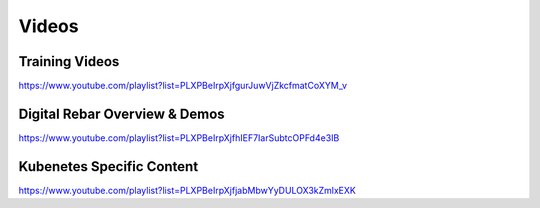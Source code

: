 .. index::
  Videos

.. _videos:

Videos
------


Training Videos
~~~~~~~~~~~~~~~

https://www.youtube.com/playlist?list=PLXPBeIrpXjfgurJuwVjZkcfmatCoXYM_v

Digital Rebar Overview & Demos
~~~~~~~~~~~~~~~~~~~~~~~~~~~~~~

https://www.youtube.com/playlist?list=PLXPBeIrpXjfhIEF7IarSubtcOPFd4e3IB

Kubenetes Specific Content
~~~~~~~~~~~~~~~~~~~~~~~~~~

https://www.youtube.com/playlist?list=PLXPBeIrpXjfjabMbwYyDULOX3kZmlxEXK
